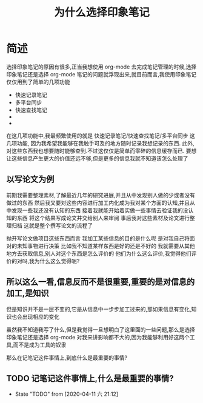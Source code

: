 #+title: 为什么选择印象笔记

* 简述
选择印象笔记的原因有很多,正当我想使用 org-mode 去完成笔记管理的时候,选择印象笔记还是选择 org-mode 笔记的问题就浮现出来,就目前而言,我使用印象笔记仅仅用到了简单的几项功能
- 快速记录笔记
- 多平台同步
- 快速查找笔记
- 
- 
在这几项功能中,我最频繁使用的就是 快速记录笔记/快速查找笔记/多平台同步 这几项功能,
因为我希望我能够在我触手可及的地方随时记录我想记录的东西.
此外,对这些东西我也想要随时能够查到.不过这仅仅是简单而零碎的信息缓存而已.
要想让这些信息产生更大的价值还远不够,但是更多的信息我就不知道该怎么处理了

** 以写论文为例

前期我需要整理素材,了解最近几年的研究进展,并且从中发现别人做的少或者没有做过的东西
然后我又要对这些内容进行加工内化成为我对某个方面的认知,并且从中发现一些我还没有认知的东西
接着我就能开始着实做一些事情去验证我的没认知的东西
将这个结果写成论文并交给别人来审阅
事后我对这些素材及论文进行整理归档
这就是整个撰写论文的流程了

抛开写论文做项目这些东西而言
我加工某些信息的目的是什么呢
是对我自己将面对的未知事物进行决策
比如我不知道某样东西是好的还是不好的
我就需要从其他地方去获取信息,别人对这个东西是怎么评价的
他们为什么这么评价,我觉得他们评价的对吗,我为什么这么觉得呢?

** 所以这么一看,信息反而不是很重要,重要的是对信息的加工,是知识
但是知识并不是一层不变的,它是从信息中一步步加工过来的,那如果信息有变化,知识也会出现相应的变化

虽然我不知道我写了什么,但是我觉得一旦想明白了这里面的一些问题,那么是选择印象笔记还是选择 org-mode
对我来讲影响都不大的,因为我能够利用好这两个工具,而不是成为工具的奴隶

那么在记笔记这件事情上,到底什么是最重要的事情?
** TODO 记笔记这件事情上,什么是最重要的事情?
   - State "TODO"       from              [2020-04-11 六 21:12]
